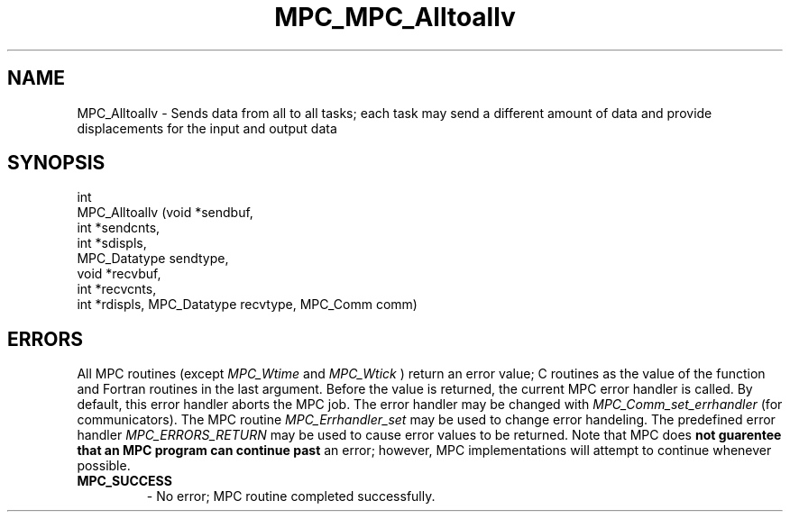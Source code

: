 .\" ############################# MPC License ##############################
.\" # Wed Nov 19 15:19:19 CET 2008                                         #
.\" # Copyright or (C) or Copr. Commissariat a l'Energie Atomique          #
.\" #                                                                      #
.\" # IDDN.FR.001.230040.000.S.P.2007.000.10000                            #
.\" # This file is part of the MPC Runtime.                                #
.\" #                                                                      #
.\" # This software is governed by the CeCILL-C license under French law   #
.\" # and abiding by the rules of distribution of free software.  You can  #
.\" # use, modify and/ or redistribute the software under the terms of     #
.\" # the CeCILL-C license as circulated by CEA, CNRS and INRIA at the     #
.\" # following URL http://www.cecill.info.                                #
.\" #                                                                      #
.\" # The fact that you are presently reading this means that you have     #
.\" # had knowledge of the CeCILL-C license and that you accept its        #
.\" # terms.                                                               #
.\" #                                                                      #
.\" # Authors:                                                             #
.\" #   - PERACHE Marc marc.perache@cea.fr                                 #
.\" #                                                                      #
.\" ########################################################################
.TH MPC_MPC_Alltoallv 3 "6/10/2005" " " "MPC"
.SH NAME
MPC_Alltoallv - 
Sends data from all to all tasks; each task may send a different amount of data and provide displacements for the input and output data
.SH SYNOPSIS 
.nf
int 
MPC_Alltoallv (void *sendbuf,
               int *sendcnts,
               int *sdispls,
               MPC_Datatype sendtype,
               void *recvbuf,
               int *recvcnts,
               int *rdispls, MPC_Datatype recvtype, MPC_Comm comm)
.fi
.SH ERRORS

All MPC routines (except 
.I MPC_Wtime
and 
.I MPC_Wtick
) return an error value;
C routines as the value of the function and Fortran routines in the last
argument.  Before the value is returned, the current MPC error handler is
called.  By default, this error handler aborts the MPC job.  The error handler
may be changed with 
.I MPC_Comm_set_errhandler
(for communicators).  The MPC routine 
.I MPC_Errhandler_set
may be used to change error handeling.  The predefined error handler
.I MPC_ERRORS_RETURN
may be used to cause error values to be returned.  Note that MPC does 
.B not guarentee that an MPC program can continue past
an error; however, MPC implementations will attempt to continue whenever
possible.

.PD 0
.TP
.B MPC_SUCCESS 
- No error; MPC routine completed successfully.
.PD 1

